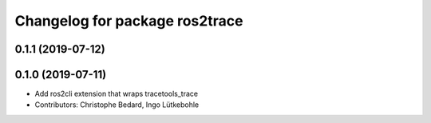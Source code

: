 ^^^^^^^^^^^^^^^^^^^^^^^^^^^^^^^
Changelog for package ros2trace
^^^^^^^^^^^^^^^^^^^^^^^^^^^^^^^

0.1.1 (2019-07-12)
------------------

0.1.0 (2019-07-11)
------------------
* Add ros2cli extension that wraps tracetools_trace
* Contributors: Christophe Bedard, Ingo Lütkebohle
